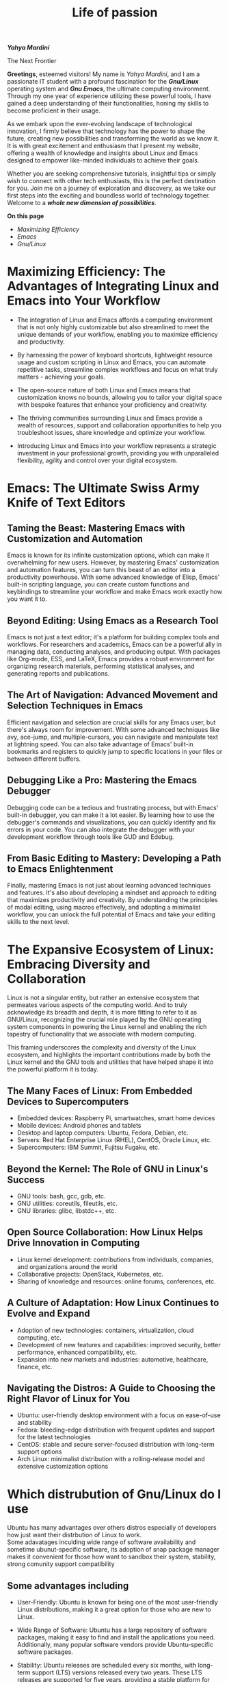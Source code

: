 #+title: Life of passion
#+description: This is my first web page ever
#+author: Yahya Mardini
#+keywords: org mode, tramp, dired, emacs, gnu
#+options: html-sytle:nil html-scripts:nil html-preamble:nil html-postamble:nil author:nil toc:nil validate:nil

#+begin_center
/*Yahya Mardini*/
#+end_center

#+begin_center
The Next Frontier
#+end_center

*Greetings*, esteemed visitors! My name is /Yahya Mardini/, and I am a passionate IT student with a profound fascination for the /*Gnu/Linux*/ operating system and /*Gnu Emacs*/, the ultimate computing environment. Through my one year of experience utilizing these powerful tools, I have gained a deep understanding of their functionalities, honing my skills to become proficient in their usage.

As we embark upon the ever-evolving landscape of technological innovation, I firmly believe that technology has the power to shape the future, creating new possibilities and transforming the world as we know it. It is with great excitement and enthusiasm that I present my website, offering a wealth of knowledge and insights about Linux and Emacs designed to empower like-minded individuals to achieve their goals.

Whether you are seeking comprehensive tutorials, insightful tips or simply wish to connect with other tech enthusiasts, this is the perfect destination for you. Join me on a journey of exploration and discovery, as we take our first steps into the exciting and boundless world of technology together. Welcome to a /*whole new dimension of possibilities*/.

*On this page*
+ [[*Maximizing Efficiency: The Advantages of Integrating Linux and Emacs into Your Workflow][Maximizing Efficiency]]
+ [[*Emacs: The Ultimate Swiss Army Knife of Text Editors][Emacs]]
+ [[*The Expansive Ecosystem of Linux: Embracing Diversity and Collaboration][Gnu/Linux]]

* Maximizing Efficiency: The Advantages of Integrating Linux and Emacs into Your Workflow

+ The integration of Linux and Emacs affords a computing environment that is not only highly customizable but also streamlined to meet the unique demands of your workflow, enabling you to maximize efficiency and productivity.
#+OPTIONS: \n:t 
+ By harnessing the power of keyboard shortcuts, lightweight resource usage and custom scripting in Linux and Emacs, you can automate repetitive tasks, streamline complex workflows and focus on what truly matters - achieving your goals.
#+OPTIONS: \n:t 
+ The open-source nature of both Linux and Emacs means that customization knows no bounds, allowing you to tailor your digital space with bespoke features that enhance your proficiency and creativity.
#+OPTIONS: \n:t      
+ The thriving communities surrounding Linux and Emacs provide a wealth of resources, support and collaboration opportunities to help you troubleshoot issues, share knowledge and optimize your workflow.
#+OPTIONS: \n:t    
+ Introducing Linux and Emacs into your workflow represents a strategic investment in your professional growth, providing you with unparalleled flexibility, agility and control over your digital ecosystem.

* Emacs: The Ultimate Swiss Army Knife of Text Editors

#+attr_html: :width 200px
#+attr_latex: :width 100px
[[file:Daco_658931.png]]

** Taming the Beast: Mastering Emacs with Customization and Automation

Emacs is known for its infinite customization options, which can make it overwhelming for new users. However, by mastering Emacs' customization and automation features, you can turn this beast of an editor into a productivity powerhouse. With some advanced knowledge of Elisp, Emacs' built-in scripting language, you can create custom functions and keybindings to streamline your workflow and make Emacs work exactly how you want it to.

** Beyond Editing: Using Emacs as a Research Tool

Emacs is not just a text editor; it's a platform for building complex tools and workflows. For researchers and academics, Emacs can be a powerful ally in managing data, conducting analyses, and producing output. With packages like Org-mode, ESS, and LaTeX, Emacs provides a robust environment for organizing research materials, performing statistical analyses, and generating reports and publications.

** The Art of Navigation: Advanced Movement and Selection Techniques in Emacs

Efficient navigation and selection are crucial skills for any Emacs user, but there's always room for improvement. With some advanced techniques like avy, ace-jump, and multiple-cursors, you can navigate and manipulate text at lightning speed. You can also take advantage of Emacs' built-in bookmarks and registers to quickly jump to specific locations in your files or between different buffers.

** Debugging Like a Pro: Mastering the Emacs Debugger

Debugging code can be a tedious and frustrating process, but with Emacs' built-in debugger, you can make it a lot easier. By learning how to use the debugger's commands and visualizations, you can quickly identify and fix errors in your code. You can also integrate the debugger with your development workflow through tools like GUD and Edebug.

** From Basic Editing to Mastery: Developing a Path to Emacs Enlightenment

Finally, mastering Emacs is not just about learning advanced techniques and features. It's also about developing a mindset and approach to editing that maximizes productivity and creativity. By understanding the principles of modal editing, using macros effectively, and adopting a minimalist workflow, you can unlock the full potential of Emacs and take your editing skills to the next level.

* The Expansive Ecosystem of Linux: Embracing Diversity and Collaboration
#+attr_html: :width 200px
[[file:clipart3266663.png]]

Linux is not a singular entity, but rather an extensive ecosystem that permeates various aspects of the computing world. And to truly acknowledge its breadth and depth, it is more fitting to refer to it as GNU/Linux, recognizing the crucial role played by the GNU operating system components in powering the Linux kernel and enabling the rich tapestry of functionality that we associate with modern computing.

This framing underscores the complexity and diversity of the Linux ecosystem, and highlights the important contributions made by both the Linux kernel and the GNU tools and utilities that have helped shape it into the powerful platform it is today.

** The Many Faces of Linux: From Embedded Devices to Supercomputers

    + Embedded devices: Raspberry Pi, smartwatches, smart home devices
    + Mobile devices: Android phones and tablets
    + Desktop and laptop computers: Ubuntu, Fedora, Debian, etc.
    + Servers: Red Hat Enterprise Linux (RHEL), CentOS, Oracle Linux, etc.
    + Supercomputers: IBM Summit, Fujitsu Fugaku, etc.

** Beyond the Kernel: The Role of GNU in Linux's Success

    + GNU tools: bash, gcc, gdb, etc.
    + GNU utilities: coreutils, fileutils, etc.
    + GNU libraries: glibc, libstdc++, etc.

** Open Source Collaboration: How Linux Helps Drive Innovation in Computing

    + Linux kernel development: contributions from individuals, companies, and organizations around the world
    + Collaborative projects: OpenStack, Kubernetes, etc.
    + Sharing of knowledge and resources: online forums, conferences, etc.

** A Culture of Adaptation: How Linux Continues to Evolve and Expand

    + Adoption of new technologies: containers, virtualization, cloud computing, etc.
    + Development of new features and capabilities: improved security, better performance, enhanced compatibility, etc.
    + Expansion into new markets and industries: automotive, healthcare, finance, etc.

** Navigating the Distros: A Guide to Choosing the Right Flavor of Linux for You

    + Ubuntu: user-friendly desktop environment with a focus on ease-of-use and stability
    + Fedora: bleeding-edge distribution with frequent updates and support for the latest technologies
    + CentOS: stable and secure server-focused distribution with long-term support options
    + Arch Linux: minimalist distribution with a rolling-release model and extensive customization options

* Which distrubution of Gnu/Linux do I use
Ubuntu has many advantages over others distros especially of developers how just want their distrbution of Linux to work.
Some adavatages inculding wide range of software availability and sometime ubunut-specific software, its adoption of snap package manager makes it convenient for those how want to sandbox their system, stability, strong comunity support compatibility
** Some advantages including
+  User-Friendly: Ubuntu is known for being one of the most user-friendly Linux distributions, making it a great option for those who are new to Linux.

+  Wide Range of Software: Ubuntu has a large repository of software packages, making it easy to find and install the applications you need. Additionally, many popular software vendors provide Ubuntu-specific software packages.

+ Stability: Ubuntu releases are scheduled every six months, with long-term support (LTS) versions released every two years. These LTS releases are supported for five years, providing a stable platform for users who don't want to constantly upgrade their operating system.

+  Strong Community Support: Ubuntu has a large and active community of users and developers who contribute to the development of the operating system, provide support, and create resources such as documentation, forums, and tutorials.

+ Security: Ubuntu has a reputation for being a secure operating system, with regular security updates and a focus on privacy and data protection.

+  Compatibility: Because of its popularity, many hardware manufacturers and software vendors offer official support for Ubuntu, making it easier to find compatible hardware and software.

+  Customization: Ubuntu allows for a high degree of customization, from choosing your desktop environment to installing custom themes and icons.


* Why I use WM(Window Manager) or DE(Desktop Environemt)

The lightweight nature of the WMs and their customizability manke them special for hackers who hack their system by having complete control over their system 
1. Gnu Emacs being the ultimate computing/hacking environment.\\
   - [[https://orgmode.org/][org mode]]
   - [[https://www.orgroam.com/][org roam]]
   - [[http://company-mode.github.io/][company]](COMPletion ANYwhere)
   - [[https://magit.vc/][Magit]](A Git Porcelain inside Emacs)
   - emacs(the C source code of emacs which contain all the goodies)
2. Gnu/Linux Operating System.\\
3. firefox(light, fast and secure).\\
4. i3WM(window manager).\\
   
This is just some of what I use on daily basis.\\
There are still alot more to show here but I'll keep it short for this page.

** Why I use Gnu Emacs

Emacs has been around forever, and the people who change the world of computing was and still using Emacs\\
and I'm using Emacs to look cool.


** Future plans
+ Starting a blog post
+ Backup all my config files in github
+ Extending this page
+ Buying a domain name
   
** Tables
| a   | new      | table   |
|-----+----------+---------|
| abc | old      | content |
| hi  | everyone | 👋🏽      |
|     |          |         |

